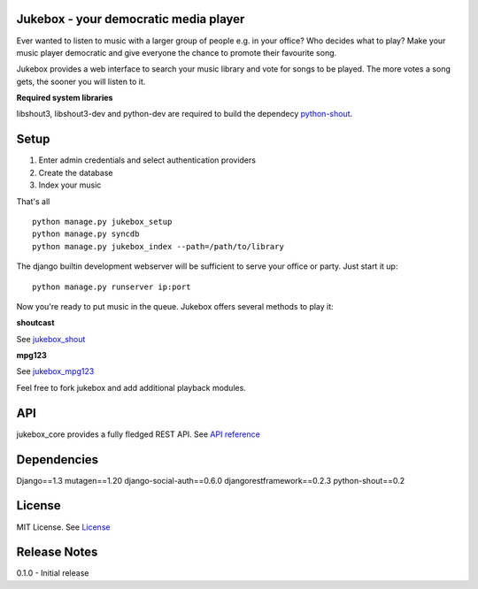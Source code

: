 Jukebox - your democratic media player
=======================================

Ever wanted to listen to music with a larger group of people e.g. in your office? Who decides what to play?
Make your music player democratic and give everyone the chance to promote their favourite song.

Jukebox provides a web interface to search your music library and vote for songs to be played.
The more votes a song gets, the sooner you will listen to it.

**Required system libraries**

libshout3, libshout3-dev and python-dev are required to build the dependecy `python-shout <http://pypi.python.org/pypi/python-shout>`_.

.. image:: http://static.jensnistler.de/jukebox.png
   :height: 404px
   :width: 872px
   :scale: 100%
   :alt: Jukebox - your democratic media player
   :align: center

Setup
==================

1. Enter admin credentials and select authentication providers
2. Create the database
3. Index your music

That's all

::

    python manage.py jukebox_setup
    python manage.py syncdb
    python manage.py jukebox_index --path=/path/to/library

The django builtin development webserver will be sufficient to serve your office or party. Just start it up:

::

    python manage.py runserver ip:port

Now you're ready to put music in the queue. Jukebox offers several methods to play it:

**shoutcast**

See `jukebox_shout <https://github.com/lociii/jukebox/blob/master/jukebox/jukebox_shout/docs/README.rst>`_

**mpg123**

See `jukebox_mpg123 <https://github.com/lociii/jukebox/blob/master/jukebox/jukebox_mpg123/docs/README.rst>`_

Feel free to fork jukebox and add additional playback modules.

API
=============

jukebox_core provides a fully fledged REST API. See `API reference <https://github.com/lociii/jukebox/blob/master/jukebox/jukebox_core/docs/API.rst>`_

Dependencies
=============

Django==1.3
mutagen==1.20
django-social-auth==0.6.0
djangorestframework==0.2.3
python-shout==0.2

License
========

MIT License. See `License <https://github.com/lociii/jukebox/blob/master/LICENSE.rst>`_

Release Notes
==============

0.1.0
- Initial release
